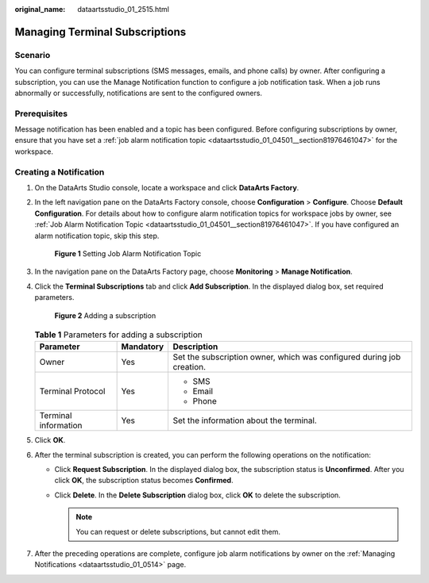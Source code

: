 :original_name: dataartsstudio_01_2515.html

.. _dataartsstudio_01_2515:

Managing Terminal Subscriptions
===============================

Scenario
--------

You can configure terminal subscriptions (SMS messages, emails, and phone calls) by owner. After configuring a subscription, you can use the Manage Notification function to configure a job notification task. When a job runs abnormally or successfully, notifications are sent to the configured owners.

Prerequisites
-------------

Message notification has been enabled and a topic has been configured. Before configuring subscriptions by owner, ensure that you have set a :ref:`job alarm notification topic <dataartsstudio_01_04501__section81976461047>` for the workspace.

Creating a Notification
-----------------------

#. On the DataArts Studio console, locate a workspace and click **DataArts Factory**.

#. In the left navigation pane on the DataArts Factory console, choose **Configuration** > **Configure**. Choose **Default Configuration**. For details about how to configure alarm notification topics for workspace jobs by owner, see :ref:`Job Alarm Notification Topic <dataartsstudio_01_04501__section81976461047>`. If you have configured an alarm notification topic, skip this step.


   .. figure:: /_static/images/en-us_image_0000002270791468.png
      :alt: **Figure 1** Setting Job Alarm Notification Topic

      **Figure 1** Setting Job Alarm Notification Topic

#. In the navigation pane on the DataArts Factory page, choose **Monitoring** > **Manage Notification**.

#. Click the **Terminal Subscriptions** tab and click **Add Subscription**. In the displayed dialog box, set required parameters.


   .. figure:: /_static/images/en-us_image_0000002270848338.png
      :alt: **Figure 2** Adding a subscription

      **Figure 2** Adding a subscription

   .. table:: **Table 1** Parameters for adding a subscription

      +-----------------------+-----------------------+-----------------------------------------------------------------------+
      | Parameter             | Mandatory             | Description                                                           |
      +=======================+=======================+=======================================================================+
      | Owner                 | Yes                   | Set the subscription owner, which was configured during job creation. |
      +-----------------------+-----------------------+-----------------------------------------------------------------------+
      | Terminal Protocol     | Yes                   | -  SMS                                                                |
      |                       |                       | -  Email                                                              |
      |                       |                       | -  Phone                                                              |
      +-----------------------+-----------------------+-----------------------------------------------------------------------+
      | Terminal information  | Yes                   | Set the information about the terminal.                               |
      +-----------------------+-----------------------+-----------------------------------------------------------------------+

#. Click **OK**.

#. After the terminal subscription is created, you can perform the following operations on the notification:

   -  Click **Request Subscription**. In the displayed dialog box, the subscription status is **Unconfirmed**. After you click **OK**, the subscription status becomes **Confirmed**.
   -  Click **Delete**. In the **Delete Subscription** dialog box, click **OK** to delete the subscription.

      .. note::

         You can request or delete subscriptions, but cannot edit them.

#. After the preceding operations are complete, configure job alarm notifications by owner on the :ref:`Managing Notifications <dataartsstudio_01_0514>` page.
